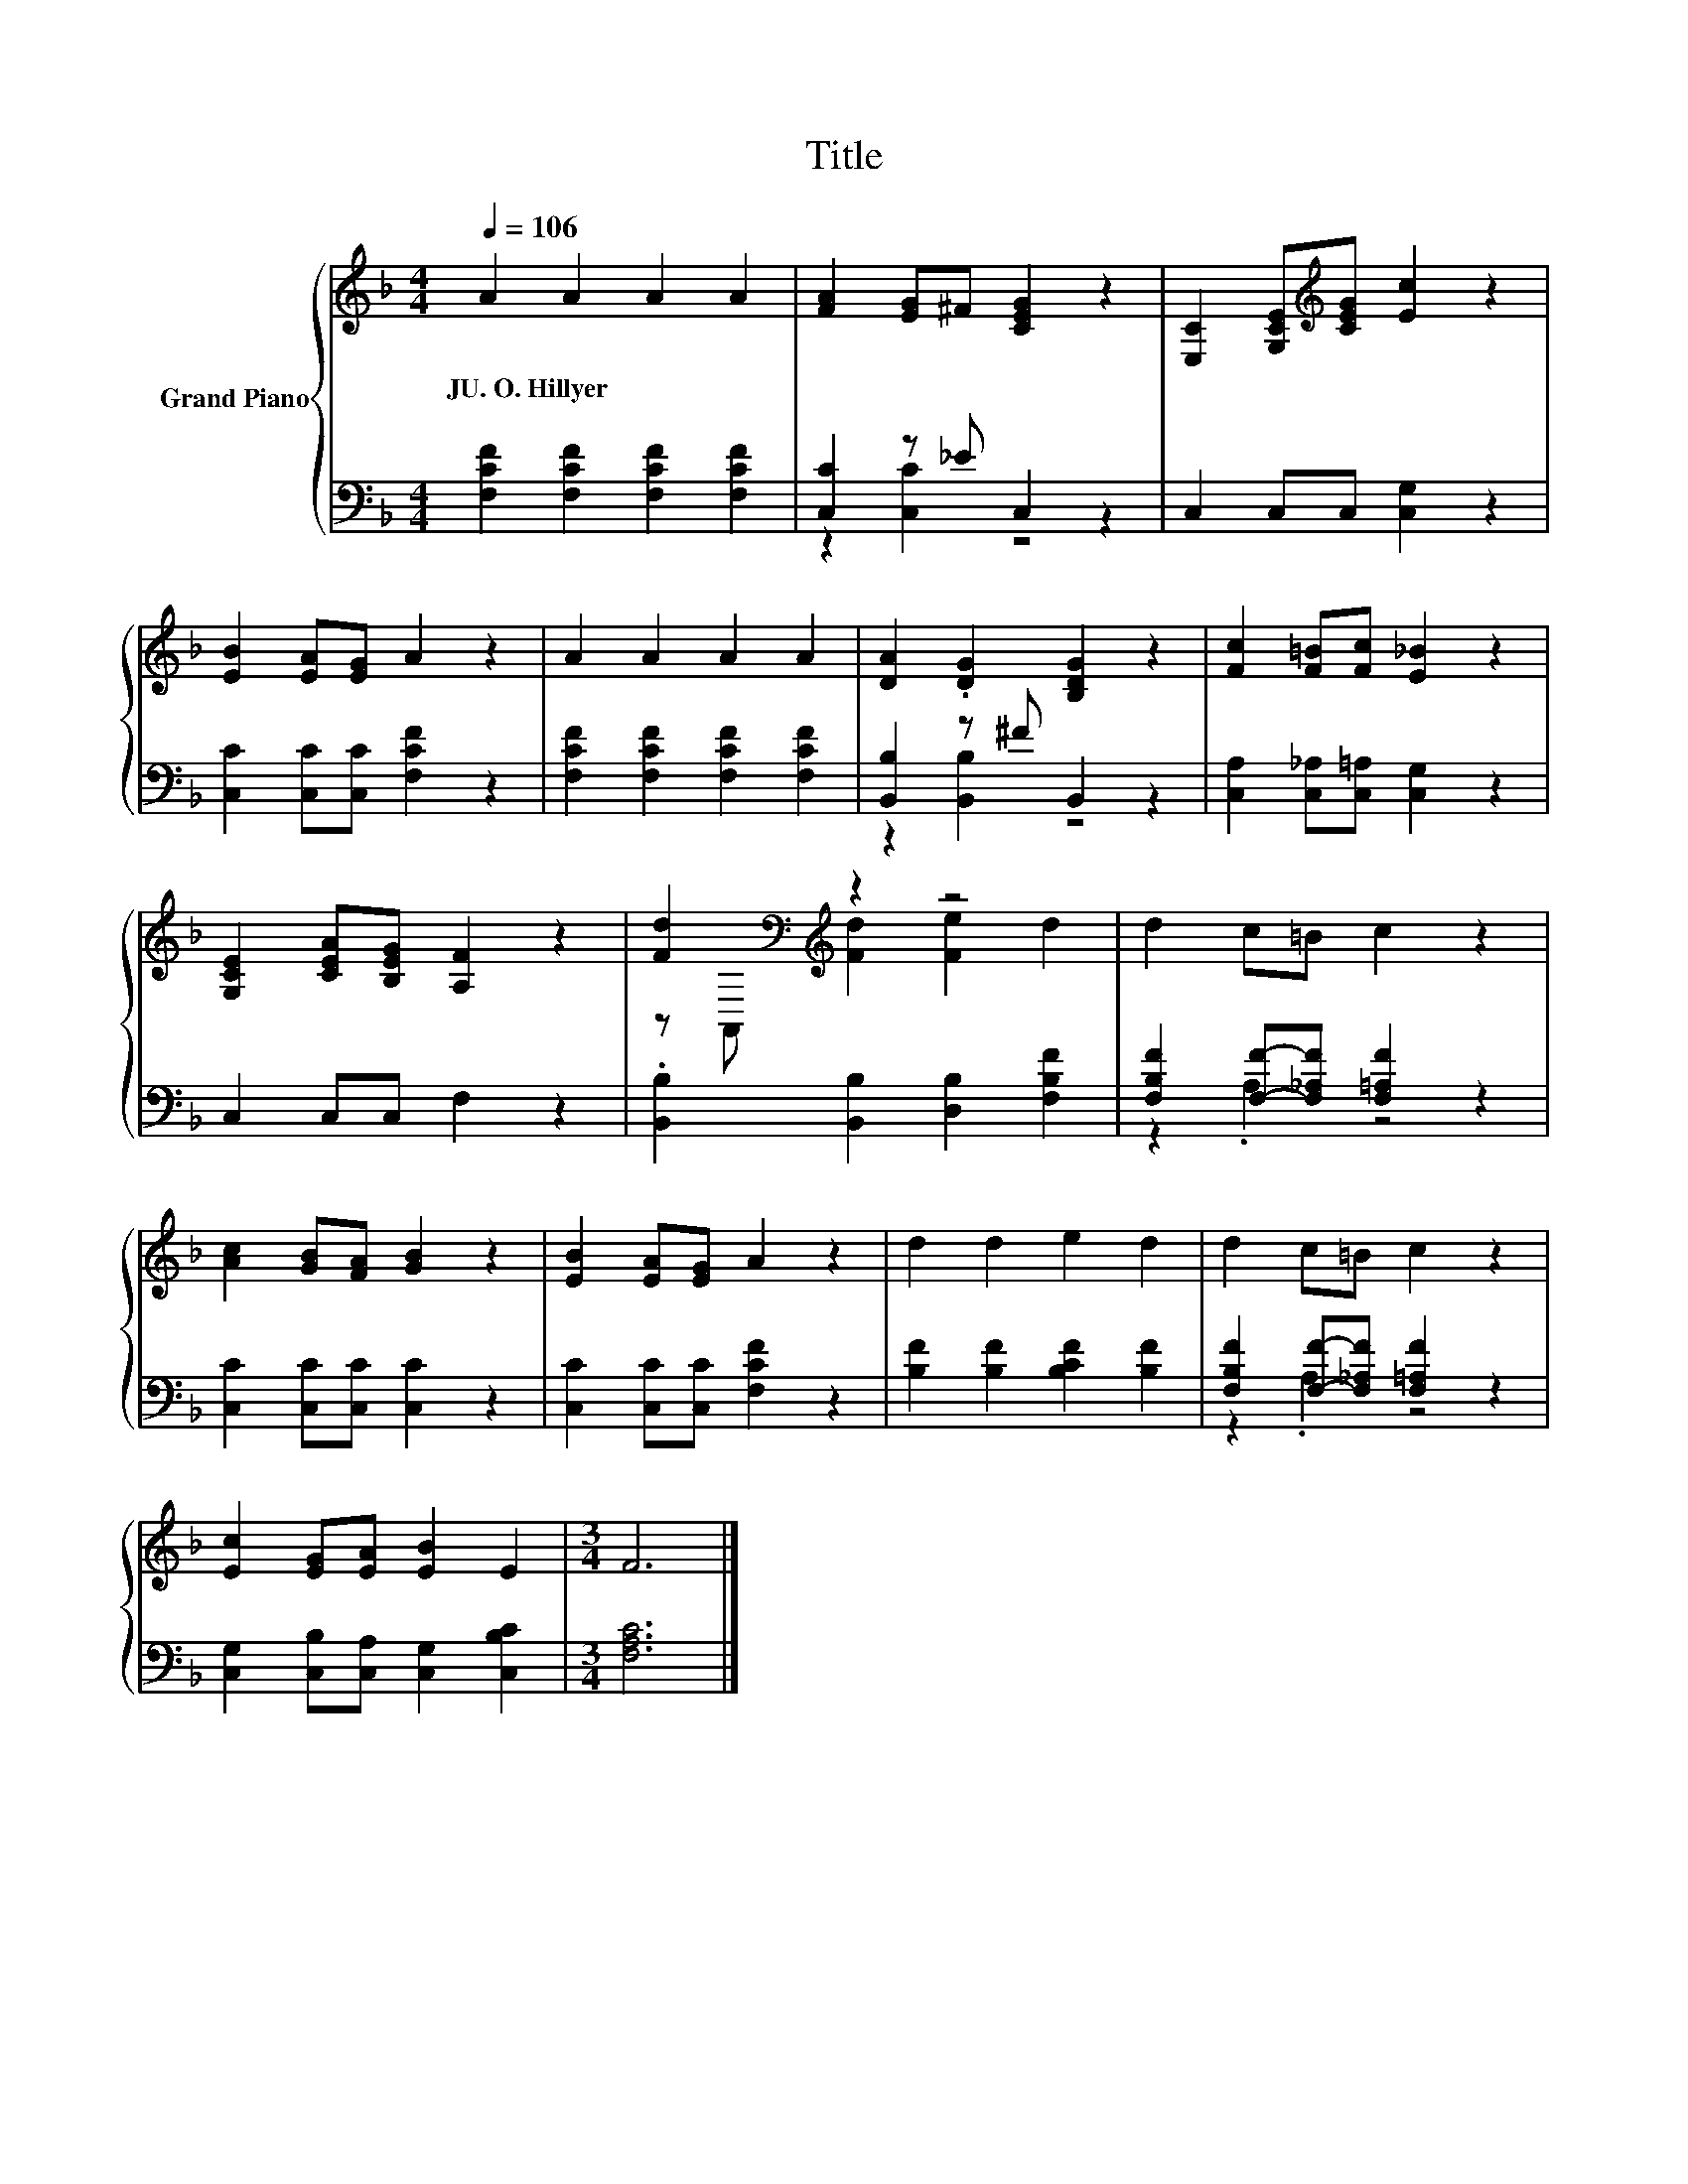 X:1
T:Title
%%score { ( 1 4 ) | ( 2 3 ) }
L:1/8
Q:1/4=106
M:4/4
K:F
V:1 treble nm="Grand Piano"
V:4 treble 
V:2 bass 
V:3 bass 
V:1
 A2 A2 A2 A2 | [FA]2 [EG]^F [CEG]2 z2 | [E,C]2 [G,CE][K:treble][CEG] [Ec]2 z2 | %3
w: JU.~O.~Hillyer * * *|||
 [EB]2 [EA][EG] A2 z2 | A2 A2 A2 A2 | [DA]2 .[DG]2 [B,DG]2 z2 | [Fc]2 [F=B][Fc] [E_B]2 z2 | %7
w: ||||
 [G,CE]2 [CEA][B,EG] [A,F]2 z2 | [Fd]2[K:bass][K:treble] z2 z4 | d2 c=B c2 z2 | %10
w: |||
 [Ac]2 [GB][FA] [GB]2 z2 | [EB]2 [EA][EG] A2 z2 | d2 d2 e2 d2 | d2 c=B c2 z2 | %14
w: ||||
 [Ec]2 [EG][EA] [EB]2 E2 |[M:3/4] F6 |] %16
w: ||
V:2
 [F,CF]2 [F,CF]2 [F,CF]2 [F,CF]2 | [C,C]2 z _E C,2 z2 | C,2 C,C, [C,G,]2 z2 | %3
 [C,C]2 [C,C][C,C] [F,CF]2 z2 | [F,CF]2 [F,CF]2 [F,CF]2 [F,CF]2 | [B,,B,]2 z ^F B,,2 z2 | %6
 [C,A,]2 [C,_A,][C,=A,] [C,G,]2 z2 | C,2 C,C, F,2 z2 | .[B,,B,]2 [B,,B,]2 [D,B,]2 [F,B,F]2 | %9
 [F,B,F]2 [F,F]-[F,_A,F] [F,=A,F]2 z2 | [C,C]2 [C,C][C,C] [C,C]2 z2 | %11
 [C,C]2 [C,C][C,C] [F,CF]2 z2 | [B,F]2 [B,F]2 [B,CF]2 [B,F]2 | %13
 [F,B,F]2 [F,F]-[F,_A,F] [F,=A,F]2 z2 | [C,G,]2 [C,B,][C,A,] [C,G,]2 [C,B,C]2 |[M:3/4] [F,A,C]6 |] %16
V:3
 x8 | z2 [C,C]2 z4 | x8 | x8 | x8 | z2 [B,,B,]2 z4 | x8 | x8 | x8 | z2 .A,2 z4 | x8 | x8 | x8 | %13
 z2 .A,2 z4 | x8 |[M:3/4] x6 |] %16
V:4
 x8 | x8 | x3[K:treble] x5 | x8 | x8 | x8 | x8 | x8 | z[K:bass] A,,[K:treble] [Fd]2 [Fe]2 d2 | x8 | %10
 x8 | x8 | x8 | x8 | x8 |[M:3/4] x6 |] %16

